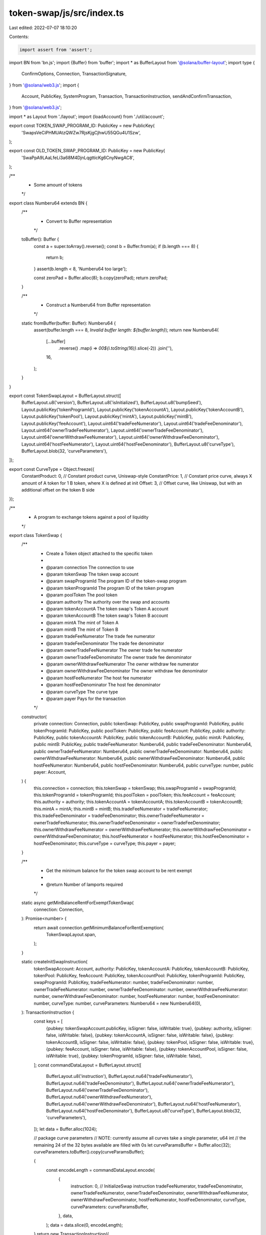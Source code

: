 token-swap/js/src/index.ts
==========================

Last edited: 2022-07-07 18:10:20

Contents:

.. code-block:: ts

    import assert from 'assert';
import BN from 'bn.js';
import {Buffer} from 'buffer';
import * as BufferLayout from '@solana/buffer-layout';
import type {
  ConfirmOptions,
  Connection,
  TransactionSignature,
} from '@solana/web3.js';
import {
  Account,
  PublicKey,
  SystemProgram,
  Transaction,
  TransactionInstruction,
  sendAndConfirmTransaction,
} from '@solana/web3.js';

import * as Layout from './layout';
import {loadAccount} from './util/account';

export const TOKEN_SWAP_PROGRAM_ID: PublicKey = new PublicKey(
  'SwapsVeCiPHMUAtzQWZw7RjsKjgCjhwU55QGu4U1Szw',
);

export const OLD_TOKEN_SWAP_PROGRAM_ID: PublicKey = new PublicKey(
  'SwaPpA9LAaLfeLi3a68M4DjnLqgtticKg6CnyNwgAC8',
);

/**
 * Some amount of tokens
 */
export class Numberu64 extends BN {
  /**
   * Convert to Buffer representation
   */
  toBuffer(): Buffer {
    const a = super.toArray().reverse();
    const b = Buffer.from(a);
    if (b.length === 8) {
      return b;
    }
    assert(b.length < 8, 'Numberu64 too large');

    const zeroPad = Buffer.alloc(8);
    b.copy(zeroPad);
    return zeroPad;
  }

  /**
   * Construct a Numberu64 from Buffer representation
   */
  static fromBuffer(buffer: Buffer): Numberu64 {
    assert(buffer.length === 8, `Invalid buffer length: ${buffer.length}`);
    return new Numberu64(
      [...buffer]
        .reverse()
        .map(i => `00${i.toString(16)}`.slice(-2))
        .join(''),
      16,
    );
  }
}

export const TokenSwapLayout = BufferLayout.struct([
  BufferLayout.u8('version'),
  BufferLayout.u8('isInitialized'),
  BufferLayout.u8('bumpSeed'),
  Layout.publicKey('tokenProgramId'),
  Layout.publicKey('tokenAccountA'),
  Layout.publicKey('tokenAccountB'),
  Layout.publicKey('tokenPool'),
  Layout.publicKey('mintA'),
  Layout.publicKey('mintB'),
  Layout.publicKey('feeAccount'),
  Layout.uint64('tradeFeeNumerator'),
  Layout.uint64('tradeFeeDenominator'),
  Layout.uint64('ownerTradeFeeNumerator'),
  Layout.uint64('ownerTradeFeeDenominator'),
  Layout.uint64('ownerWithdrawFeeNumerator'),
  Layout.uint64('ownerWithdrawFeeDenominator'),
  Layout.uint64('hostFeeNumerator'),
  Layout.uint64('hostFeeDenominator'),
  BufferLayout.u8('curveType'),
  BufferLayout.blob(32, 'curveParameters'),
]);

export const CurveType = Object.freeze({
  ConstantProduct: 0, // Constant product curve, Uniswap-style
  ConstantPrice: 1, // Constant price curve, always X amount of A token for 1 B token, where X is defined at init
  Offset: 3, // Offset curve, like Uniswap, but with an additional offset on the token B side
});

/**
 * A program to exchange tokens against a pool of liquidity
 */
export class TokenSwap {
  /**
   * Create a Token object attached to the specific token
   *
   * @param connection The connection to use
   * @param tokenSwap The token swap account
   * @param swapProgramId The program ID of the token-swap program
   * @param tokenProgramId The program ID of the token program
   * @param poolToken The pool token
   * @param authority The authority over the swap and accounts
   * @param tokenAccountA The token swap's Token A account
   * @param tokenAccountB The token swap's Token B account
   * @param mintA The mint of Token A
   * @param mintB The mint of Token B
   * @param tradeFeeNumerator The trade fee numerator
   * @param tradeFeeDenominator The trade fee denominator
   * @param ownerTradeFeeNumerator The owner trade fee numerator
   * @param ownerTradeFeeDenominator The owner trade fee denominator
   * @param ownerWithdrawFeeNumerator The owner withdraw fee numerator
   * @param ownerWithdrawFeeDenominator The owner withdraw fee denominator
   * @param hostFeeNumerator The host fee numerator
   * @param hostFeeDenominator The host fee denominator
   * @param curveType The curve type
   * @param payer Pays for the transaction
   */
  constructor(
    private connection: Connection,
    public tokenSwap: PublicKey,
    public swapProgramId: PublicKey,
    public tokenProgramId: PublicKey,
    public poolToken: PublicKey,
    public feeAccount: PublicKey,
    public authority: PublicKey,
    public tokenAccountA: PublicKey,
    public tokenAccountB: PublicKey,
    public mintA: PublicKey,
    public mintB: PublicKey,
    public tradeFeeNumerator: Numberu64,
    public tradeFeeDenominator: Numberu64,
    public ownerTradeFeeNumerator: Numberu64,
    public ownerTradeFeeDenominator: Numberu64,
    public ownerWithdrawFeeNumerator: Numberu64,
    public ownerWithdrawFeeDenominator: Numberu64,
    public hostFeeNumerator: Numberu64,
    public hostFeeDenominator: Numberu64,
    public curveType: number,
    public payer: Account,
  ) {
    this.connection = connection;
    this.tokenSwap = tokenSwap;
    this.swapProgramId = swapProgramId;
    this.tokenProgramId = tokenProgramId;
    this.poolToken = poolToken;
    this.feeAccount = feeAccount;
    this.authority = authority;
    this.tokenAccountA = tokenAccountA;
    this.tokenAccountB = tokenAccountB;
    this.mintA = mintA;
    this.mintB = mintB;
    this.tradeFeeNumerator = tradeFeeNumerator;
    this.tradeFeeDenominator = tradeFeeDenominator;
    this.ownerTradeFeeNumerator = ownerTradeFeeNumerator;
    this.ownerTradeFeeDenominator = ownerTradeFeeDenominator;
    this.ownerWithdrawFeeNumerator = ownerWithdrawFeeNumerator;
    this.ownerWithdrawFeeDenominator = ownerWithdrawFeeDenominator;
    this.hostFeeNumerator = hostFeeNumerator;
    this.hostFeeDenominator = hostFeeDenominator;
    this.curveType = curveType;
    this.payer = payer;
  }

  /**
   * Get the minimum balance for the token swap account to be rent exempt
   *
   * @return Number of lamports required
   */
  static async getMinBalanceRentForExemptTokenSwap(
    connection: Connection,
  ): Promise<number> {
    return await connection.getMinimumBalanceForRentExemption(
      TokenSwapLayout.span,
    );
  }

  static createInitSwapInstruction(
    tokenSwapAccount: Account,
    authority: PublicKey,
    tokenAccountA: PublicKey,
    tokenAccountB: PublicKey,
    tokenPool: PublicKey,
    feeAccount: PublicKey,
    tokenAccountPool: PublicKey,
    tokenProgramId: PublicKey,
    swapProgramId: PublicKey,
    tradeFeeNumerator: number,
    tradeFeeDenominator: number,
    ownerTradeFeeNumerator: number,
    ownerTradeFeeDenominator: number,
    ownerWithdrawFeeNumerator: number,
    ownerWithdrawFeeDenominator: number,
    hostFeeNumerator: number,
    hostFeeDenominator: number,
    curveType: number,
    curveParameters: Numberu64 = new Numberu64(0),
  ): TransactionInstruction {
    const keys = [
      {pubkey: tokenSwapAccount.publicKey, isSigner: false, isWritable: true},
      {pubkey: authority, isSigner: false, isWritable: false},
      {pubkey: tokenAccountA, isSigner: false, isWritable: false},
      {pubkey: tokenAccountB, isSigner: false, isWritable: false},
      {pubkey: tokenPool, isSigner: false, isWritable: true},
      {pubkey: feeAccount, isSigner: false, isWritable: false},
      {pubkey: tokenAccountPool, isSigner: false, isWritable: true},
      {pubkey: tokenProgramId, isSigner: false, isWritable: false},
    ];
    const commandDataLayout = BufferLayout.struct([
      BufferLayout.u8('instruction'),
      BufferLayout.nu64('tradeFeeNumerator'),
      BufferLayout.nu64('tradeFeeDenominator'),
      BufferLayout.nu64('ownerTradeFeeNumerator'),
      BufferLayout.nu64('ownerTradeFeeDenominator'),
      BufferLayout.nu64('ownerWithdrawFeeNumerator'),
      BufferLayout.nu64('ownerWithdrawFeeDenominator'),
      BufferLayout.nu64('hostFeeNumerator'),
      BufferLayout.nu64('hostFeeDenominator'),
      BufferLayout.u8('curveType'),
      BufferLayout.blob(32, 'curveParameters'),
    ]);
    let data = Buffer.alloc(1024);

    // package curve parameters
    // NOTE: currently assume all curves take a single parameter, u64 int
    //       the remaining 24 of the 32 bytes available are filled with 0s
    let curveParamsBuffer = Buffer.alloc(32);
    curveParameters.toBuffer().copy(curveParamsBuffer);

    {
      const encodeLength = commandDataLayout.encode(
        {
          instruction: 0, // InitializeSwap instruction
          tradeFeeNumerator,
          tradeFeeDenominator,
          ownerTradeFeeNumerator,
          ownerTradeFeeDenominator,
          ownerWithdrawFeeNumerator,
          ownerWithdrawFeeDenominator,
          hostFeeNumerator,
          hostFeeDenominator,
          curveType,
          curveParameters: curveParamsBuffer,
        },
        data,
      );
      data = data.slice(0, encodeLength);
    }
    return new TransactionInstruction({
      keys,
      programId: swapProgramId,
      data,
    });
  }

  static async loadTokenSwap(
    connection: Connection,
    address: PublicKey,
    programId: PublicKey,
    payer: Account,
  ): Promise<TokenSwap> {
    const data = await loadAccount(connection, address, programId);
    const tokenSwapData = TokenSwapLayout.decode(data);
    if (!tokenSwapData.isInitialized) {
      throw new Error(`Invalid token swap state`);
    }

    const [authority] = await PublicKey.findProgramAddress(
      [address.toBuffer()],
      programId,
    );

    const poolToken = new PublicKey(tokenSwapData.tokenPool);
    const feeAccount = new PublicKey(tokenSwapData.feeAccount);
    const tokenAccountA = new PublicKey(tokenSwapData.tokenAccountA);
    const tokenAccountB = new PublicKey(tokenSwapData.tokenAccountB);
    const mintA = new PublicKey(tokenSwapData.mintA);
    const mintB = new PublicKey(tokenSwapData.mintB);
    const tokenProgramId = new PublicKey(tokenSwapData.tokenProgramId);

    const tradeFeeNumerator = Numberu64.fromBuffer(
      tokenSwapData.tradeFeeNumerator,
    );
    const tradeFeeDenominator = Numberu64.fromBuffer(
      tokenSwapData.tradeFeeDenominator,
    );
    const ownerTradeFeeNumerator = Numberu64.fromBuffer(
      tokenSwapData.ownerTradeFeeNumerator,
    );
    const ownerTradeFeeDenominator = Numberu64.fromBuffer(
      tokenSwapData.ownerTradeFeeDenominator,
    );
    const ownerWithdrawFeeNumerator = Numberu64.fromBuffer(
      tokenSwapData.ownerWithdrawFeeNumerator,
    );
    const ownerWithdrawFeeDenominator = Numberu64.fromBuffer(
      tokenSwapData.ownerWithdrawFeeDenominator,
    );
    const hostFeeNumerator = Numberu64.fromBuffer(
      tokenSwapData.hostFeeNumerator,
    );
    const hostFeeDenominator = Numberu64.fromBuffer(
      tokenSwapData.hostFeeDenominator,
    );
    const curveType = tokenSwapData.curveType;

    return new TokenSwap(
      connection,
      address,
      programId,
      tokenProgramId,
      poolToken,
      feeAccount,
      authority,
      tokenAccountA,
      tokenAccountB,
      mintA,
      mintB,
      tradeFeeNumerator,
      tradeFeeDenominator,
      ownerTradeFeeNumerator,
      ownerTradeFeeDenominator,
      ownerWithdrawFeeNumerator,
      ownerWithdrawFeeDenominator,
      hostFeeNumerator,
      hostFeeDenominator,
      curveType,
      payer,
    );
  }

  /**
   * Create a new Token Swap
   *
   * @param connection The connection to use
   * @param payer Pays for the transaction
   * @param tokenSwapAccount The token swap account
   * @param authority The authority over the swap and accounts
   * @param tokenAccountA: The token swap's Token A account
   * @param tokenAccountB: The token swap's Token B account
   * @param poolToken The pool token
   * @param tokenAccountPool The token swap's pool token account
   * @param tokenProgramId The program ID of the token program
   * @param swapProgramId The program ID of the token-swap program
   * @param feeNumerator Numerator of the fee ratio
   * @param feeDenominator Denominator of the fee ratio
   * @return Token object for the newly minted token, Public key of the account holding the total supply of new tokens
   */
  static async createTokenSwap(
    connection: Connection,
    payer: Account,
    tokenSwapAccount: Account,
    authority: PublicKey,
    tokenAccountA: PublicKey,
    tokenAccountB: PublicKey,
    poolToken: PublicKey,
    mintA: PublicKey,
    mintB: PublicKey,
    feeAccount: PublicKey,
    tokenAccountPool: PublicKey,
    swapProgramId: PublicKey,
    tokenProgramId: PublicKey,
    tradeFeeNumerator: number,
    tradeFeeDenominator: number,
    ownerTradeFeeNumerator: number,
    ownerTradeFeeDenominator: number,
    ownerWithdrawFeeNumerator: number,
    ownerWithdrawFeeDenominator: number,
    hostFeeNumerator: number,
    hostFeeDenominator: number,
    curveType: number,
    curveParameters?: Numberu64,
    confirmOptions?: ConfirmOptions,
  ): Promise<TokenSwap> {
    let transaction;
    const tokenSwap = new TokenSwap(
      connection,
      tokenSwapAccount.publicKey,
      swapProgramId,
      tokenProgramId,
      poolToken,
      feeAccount,
      authority,
      tokenAccountA,
      tokenAccountB,
      mintA,
      mintB,
      new Numberu64(tradeFeeNumerator),
      new Numberu64(tradeFeeDenominator),
      new Numberu64(ownerTradeFeeNumerator),
      new Numberu64(ownerTradeFeeDenominator),
      new Numberu64(ownerWithdrawFeeNumerator),
      new Numberu64(ownerWithdrawFeeDenominator),
      new Numberu64(hostFeeNumerator),
      new Numberu64(hostFeeDenominator),
      curveType,
      payer,
    );

    // Allocate memory for the account
    const balanceNeeded = await TokenSwap.getMinBalanceRentForExemptTokenSwap(
      connection,
    );
    transaction = new Transaction();
    transaction.add(
      SystemProgram.createAccount({
        fromPubkey: payer.publicKey,
        newAccountPubkey: tokenSwapAccount.publicKey,
        lamports: balanceNeeded,
        space: TokenSwapLayout.span,
        programId: swapProgramId,
      }),
    );

    const instruction = TokenSwap.createInitSwapInstruction(
      tokenSwapAccount,
      authority,
      tokenAccountA,
      tokenAccountB,
      poolToken,
      feeAccount,
      tokenAccountPool,
      tokenProgramId,
      swapProgramId,
      tradeFeeNumerator,
      tradeFeeDenominator,
      ownerTradeFeeNumerator,
      ownerTradeFeeDenominator,
      ownerWithdrawFeeNumerator,
      ownerWithdrawFeeDenominator,
      hostFeeNumerator,
      hostFeeDenominator,
      curveType,
      curveParameters,
    );

    transaction.add(instruction);
    await sendAndConfirmTransaction(
      connection,
      transaction,
      [payer, tokenSwapAccount],
      confirmOptions,
    );

    return tokenSwap;
  }

  /**
   * Swap token A for token B
   *
   * @param userSource User's source token account
   * @param poolSource Pool's source token account
   * @param poolDestination Pool's destination token account
   * @param userDestination User's destination token account
   * @param hostFeeAccount Host account to gather fees
   * @param userTransferAuthority Account delegated to transfer user's tokens
   * @param amountIn Amount to transfer from source account
   * @param minimumAmountOut Minimum amount of tokens the user will receive
   */
  async swap(
    userSource: PublicKey,
    poolSource: PublicKey,
    poolDestination: PublicKey,
    userDestination: PublicKey,
    hostFeeAccount: PublicKey | null,
    userTransferAuthority: Account,
    amountIn: number | Numberu64,
    minimumAmountOut: number | Numberu64,
    confirmOptions?: ConfirmOptions,
  ): Promise<TransactionSignature> {
    return await sendAndConfirmTransaction(
      this.connection,
      new Transaction().add(
        TokenSwap.swapInstruction(
          this.tokenSwap,
          this.authority,
          userTransferAuthority.publicKey,
          userSource,
          poolSource,
          poolDestination,
          userDestination,
          this.poolToken,
          this.feeAccount,
          hostFeeAccount,
          this.swapProgramId,
          this.tokenProgramId,
          amountIn,
          minimumAmountOut,
        ),
      ),
      [this.payer, userTransferAuthority],
      confirmOptions,
    );
  }

  static swapInstruction(
    tokenSwap: PublicKey,
    authority: PublicKey,
    userTransferAuthority: PublicKey,
    userSource: PublicKey,
    poolSource: PublicKey,
    poolDestination: PublicKey,
    userDestination: PublicKey,
    poolMint: PublicKey,
    feeAccount: PublicKey,
    hostFeeAccount: PublicKey | null,
    swapProgramId: PublicKey,
    tokenProgramId: PublicKey,
    amountIn: number | Numberu64,
    minimumAmountOut: number | Numberu64,
  ): TransactionInstruction {
    const dataLayout = BufferLayout.struct([
      BufferLayout.u8('instruction'),
      Layout.uint64('amountIn'),
      Layout.uint64('minimumAmountOut'),
    ]);

    const data = Buffer.alloc(dataLayout.span);
    dataLayout.encode(
      {
        instruction: 1, // Swap instruction
        amountIn: new Numberu64(amountIn).toBuffer(),
        minimumAmountOut: new Numberu64(minimumAmountOut).toBuffer(),
      },
      data,
    );

    const keys = [
      {pubkey: tokenSwap, isSigner: false, isWritable: false},
      {pubkey: authority, isSigner: false, isWritable: false},
      {pubkey: userTransferAuthority, isSigner: true, isWritable: false},
      {pubkey: userSource, isSigner: false, isWritable: true},
      {pubkey: poolSource, isSigner: false, isWritable: true},
      {pubkey: poolDestination, isSigner: false, isWritable: true},
      {pubkey: userDestination, isSigner: false, isWritable: true},
      {pubkey: poolMint, isSigner: false, isWritable: true},
      {pubkey: feeAccount, isSigner: false, isWritable: true},
      {pubkey: tokenProgramId, isSigner: false, isWritable: false},
    ];
    if (hostFeeAccount !== null) {
      keys.push({pubkey: hostFeeAccount, isSigner: false, isWritable: true});
    }
    return new TransactionInstruction({
      keys,
      programId: swapProgramId,
      data,
    });
  }

  /**
   * Deposit tokens into the pool
   * @param userAccountA User account for token A
   * @param userAccountB User account for token B
   * @param poolAccount User account for pool token
   * @param userTransferAuthority Account delegated to transfer user's tokens
   * @param poolTokenAmount Amount of pool tokens to mint
   * @param maximumTokenA The maximum amount of token A to deposit
   * @param maximumTokenB The maximum amount of token B to deposit
   */
  async depositAllTokenTypes(
    userAccountA: PublicKey,
    userAccountB: PublicKey,
    poolAccount: PublicKey,
    userTransferAuthority: Account,
    poolTokenAmount: number | Numberu64,
    maximumTokenA: number | Numberu64,
    maximumTokenB: number | Numberu64,
    confirmOptions?: ConfirmOptions,
  ): Promise<TransactionSignature> {
    return await sendAndConfirmTransaction(
      this.connection,
      new Transaction().add(
        TokenSwap.depositAllTokenTypesInstruction(
          this.tokenSwap,
          this.authority,
          userTransferAuthority.publicKey,
          userAccountA,
          userAccountB,
          this.tokenAccountA,
          this.tokenAccountB,
          this.poolToken,
          poolAccount,
          this.swapProgramId,
          this.tokenProgramId,
          poolTokenAmount,
          maximumTokenA,
          maximumTokenB,
        ),
      ),
      [this.payer, userTransferAuthority],
      confirmOptions,
    );
  }

  static depositAllTokenTypesInstruction(
    tokenSwap: PublicKey,
    authority: PublicKey,
    userTransferAuthority: PublicKey,
    sourceA: PublicKey,
    sourceB: PublicKey,
    intoA: PublicKey,
    intoB: PublicKey,
    poolToken: PublicKey,
    poolAccount: PublicKey,
    swapProgramId: PublicKey,
    tokenProgramId: PublicKey,
    poolTokenAmount: number | Numberu64,
    maximumTokenA: number | Numberu64,
    maximumTokenB: number | Numberu64,
  ): TransactionInstruction {
    const dataLayout = BufferLayout.struct([
      BufferLayout.u8('instruction'),
      Layout.uint64('poolTokenAmount'),
      Layout.uint64('maximumTokenA'),
      Layout.uint64('maximumTokenB'),
    ]);

    const data = Buffer.alloc(dataLayout.span);
    dataLayout.encode(
      {
        instruction: 2, // Deposit instruction
        poolTokenAmount: new Numberu64(poolTokenAmount).toBuffer(),
        maximumTokenA: new Numberu64(maximumTokenA).toBuffer(),
        maximumTokenB: new Numberu64(maximumTokenB).toBuffer(),
      },
      data,
    );

    const keys = [
      {pubkey: tokenSwap, isSigner: false, isWritable: false},
      {pubkey: authority, isSigner: false, isWritable: false},
      {pubkey: userTransferAuthority, isSigner: true, isWritable: false},
      {pubkey: sourceA, isSigner: false, isWritable: true},
      {pubkey: sourceB, isSigner: false, isWritable: true},
      {pubkey: intoA, isSigner: false, isWritable: true},
      {pubkey: intoB, isSigner: false, isWritable: true},
      {pubkey: poolToken, isSigner: false, isWritable: true},
      {pubkey: poolAccount, isSigner: false, isWritable: true},
      {pubkey: tokenProgramId, isSigner: false, isWritable: false},
    ];
    return new TransactionInstruction({
      keys,
      programId: swapProgramId,
      data,
    });
  }

  /**
   * Withdraw tokens from the pool
   *
   * @param userAccountA User account for token A
   * @param userAccountB User account for token B
   * @param poolAccount User account for pool token
   * @param userTransferAuthority Account delegated to transfer user's tokens
   * @param poolTokenAmount Amount of pool tokens to burn
   * @param minimumTokenA The minimum amount of token A to withdraw
   * @param minimumTokenB The minimum amount of token B to withdraw
   */
  async withdrawAllTokenTypes(
    userAccountA: PublicKey,
    userAccountB: PublicKey,
    poolAccount: PublicKey,
    userTransferAuthority: Account,
    poolTokenAmount: number | Numberu64,
    minimumTokenA: number | Numberu64,
    minimumTokenB: number | Numberu64,
    confirmOptions?: ConfirmOptions,
  ): Promise<TransactionSignature> {
    return await sendAndConfirmTransaction(
      this.connection,
      new Transaction().add(
        TokenSwap.withdrawAllTokenTypesInstruction(
          this.tokenSwap,
          this.authority,
          userTransferAuthority.publicKey,
          this.poolToken,
          this.feeAccount,
          poolAccount,
          this.tokenAccountA,
          this.tokenAccountB,
          userAccountA,
          userAccountB,
          this.swapProgramId,
          this.tokenProgramId,
          poolTokenAmount,
          minimumTokenA,
          minimumTokenB,
        ),
      ),
      [this.payer, userTransferAuthority],
      confirmOptions,
    );
  }

  static withdrawAllTokenTypesInstruction(
    tokenSwap: PublicKey,
    authority: PublicKey,
    userTransferAuthority: PublicKey,
    poolMint: PublicKey,
    feeAccount: PublicKey,
    sourcePoolAccount: PublicKey,
    fromA: PublicKey,
    fromB: PublicKey,
    userAccountA: PublicKey,
    userAccountB: PublicKey,
    swapProgramId: PublicKey,
    tokenProgramId: PublicKey,
    poolTokenAmount: number | Numberu64,
    minimumTokenA: number | Numberu64,
    minimumTokenB: number | Numberu64,
  ): TransactionInstruction {
    const dataLayout = BufferLayout.struct([
      BufferLayout.u8('instruction'),
      Layout.uint64('poolTokenAmount'),
      Layout.uint64('minimumTokenA'),
      Layout.uint64('minimumTokenB'),
    ]);

    const data = Buffer.alloc(dataLayout.span);
    dataLayout.encode(
      {
        instruction: 3, // Withdraw instruction
        poolTokenAmount: new Numberu64(poolTokenAmount).toBuffer(),
        minimumTokenA: new Numberu64(minimumTokenA).toBuffer(),
        minimumTokenB: new Numberu64(minimumTokenB).toBuffer(),
      },
      data,
    );

    const keys = [
      {pubkey: tokenSwap, isSigner: false, isWritable: false},
      {pubkey: authority, isSigner: false, isWritable: false},
      {pubkey: userTransferAuthority, isSigner: true, isWritable: false},
      {pubkey: poolMint, isSigner: false, isWritable: true},
      {pubkey: sourcePoolAccount, isSigner: false, isWritable: true},
      {pubkey: fromA, isSigner: false, isWritable: true},
      {pubkey: fromB, isSigner: false, isWritable: true},
      {pubkey: userAccountA, isSigner: false, isWritable: true},
      {pubkey: userAccountB, isSigner: false, isWritable: true},
      {pubkey: feeAccount, isSigner: false, isWritable: true},
      {pubkey: tokenProgramId, isSigner: false, isWritable: false},
    ];
    return new TransactionInstruction({
      keys,
      programId: swapProgramId,
      data,
    });
  }

  /**
   * Deposit one side of tokens into the pool
   * @param userAccount User account to deposit token A or B
   * @param poolAccount User account to receive pool tokens
   * @param userTransferAuthority Account delegated to transfer user's tokens
   * @param sourceTokenAmount The amount of token A or B to deposit
   * @param minimumPoolTokenAmount Minimum amount of pool tokens to mint
   */
  async depositSingleTokenTypeExactAmountIn(
    userAccount: PublicKey,
    poolAccount: PublicKey,
    userTransferAuthority: Account,
    sourceTokenAmount: number | Numberu64,
    minimumPoolTokenAmount: number | Numberu64,
    confirmOptions?: ConfirmOptions,
  ): Promise<TransactionSignature> {
    return await sendAndConfirmTransaction(
      this.connection,
      new Transaction().add(
        TokenSwap.depositSingleTokenTypeExactAmountInInstruction(
          this.tokenSwap,
          this.authority,
          userTransferAuthority.publicKey,
          userAccount,
          this.tokenAccountA,
          this.tokenAccountB,
          this.poolToken,
          poolAccount,
          this.swapProgramId,
          this.tokenProgramId,
          sourceTokenAmount,
          minimumPoolTokenAmount,
        ),
      ),
      [this.payer, userTransferAuthority],
      confirmOptions,
    );
  }

  static depositSingleTokenTypeExactAmountInInstruction(
    tokenSwap: PublicKey,
    authority: PublicKey,
    userTransferAuthority: PublicKey,
    source: PublicKey,
    intoA: PublicKey,
    intoB: PublicKey,
    poolToken: PublicKey,
    poolAccount: PublicKey,
    swapProgramId: PublicKey,
    tokenProgramId: PublicKey,
    sourceTokenAmount: number | Numberu64,
    minimumPoolTokenAmount: number | Numberu64,
  ): TransactionInstruction {
    const dataLayout = BufferLayout.struct([
      BufferLayout.u8('instruction'),
      Layout.uint64('sourceTokenAmount'),
      Layout.uint64('minimumPoolTokenAmount'),
    ]);

    const data = Buffer.alloc(dataLayout.span);
    dataLayout.encode(
      {
        instruction: 4, // depositSingleTokenTypeExactAmountIn instruction
        sourceTokenAmount: new Numberu64(sourceTokenAmount).toBuffer(),
        minimumPoolTokenAmount: new Numberu64(
          minimumPoolTokenAmount,
        ).toBuffer(),
      },
      data,
    );

    const keys = [
      {pubkey: tokenSwap, isSigner: false, isWritable: false},
      {pubkey: authority, isSigner: false, isWritable: false},
      {pubkey: userTransferAuthority, isSigner: true, isWritable: false},
      {pubkey: source, isSigner: false, isWritable: true},
      {pubkey: intoA, isSigner: false, isWritable: true},
      {pubkey: intoB, isSigner: false, isWritable: true},
      {pubkey: poolToken, isSigner: false, isWritable: true},
      {pubkey: poolAccount, isSigner: false, isWritable: true},
      {pubkey: tokenProgramId, isSigner: false, isWritable: false},
    ];
    return new TransactionInstruction({
      keys,
      programId: swapProgramId,
      data,
    });
  }

  /**
   * Withdraw tokens from the pool
   *
   * @param userAccount User account to receive token A or B
   * @param poolAccount User account to burn pool token
   * @param userTransferAuthority Account delegated to transfer user's tokens
   * @param destinationTokenAmount The amount of token A or B to withdraw
   * @param maximumPoolTokenAmount Maximum amount of pool tokens to burn
   */
  async withdrawSingleTokenTypeExactAmountOut(
    userAccount: PublicKey,
    poolAccount: PublicKey,
    userTransferAuthority: Account,
    destinationTokenAmount: number | Numberu64,
    maximumPoolTokenAmount: number | Numberu64,
    confirmOptions?: ConfirmOptions,
  ): Promise<TransactionSignature> {
    return await sendAndConfirmTransaction(
      this.connection,
      new Transaction().add(
        TokenSwap.withdrawSingleTokenTypeExactAmountOutInstruction(
          this.tokenSwap,
          this.authority,
          userTransferAuthority.publicKey,
          this.poolToken,
          this.feeAccount,
          poolAccount,
          this.tokenAccountA,
          this.tokenAccountB,
          userAccount,
          this.swapProgramId,
          this.tokenProgramId,
          destinationTokenAmount,
          maximumPoolTokenAmount,
        ),
      ),
      [this.payer, userTransferAuthority],
      confirmOptions,
    );
  }

  static withdrawSingleTokenTypeExactAmountOutInstruction(
    tokenSwap: PublicKey,
    authority: PublicKey,
    userTransferAuthority: PublicKey,
    poolMint: PublicKey,
    feeAccount: PublicKey,
    sourcePoolAccount: PublicKey,
    fromA: PublicKey,
    fromB: PublicKey,
    userAccount: PublicKey,
    swapProgramId: PublicKey,
    tokenProgramId: PublicKey,
    destinationTokenAmount: number | Numberu64,
    maximumPoolTokenAmount: number | Numberu64,
  ): TransactionInstruction {
    const dataLayout = BufferLayout.struct([
      BufferLayout.u8('instruction'),
      Layout.uint64('destinationTokenAmount'),
      Layout.uint64('maximumPoolTokenAmount'),
    ]);

    const data = Buffer.alloc(dataLayout.span);
    dataLayout.encode(
      {
        instruction: 5, // withdrawSingleTokenTypeExactAmountOut instruction
        destinationTokenAmount: new Numberu64(
          destinationTokenAmount,
        ).toBuffer(),
        maximumPoolTokenAmount: new Numberu64(
          maximumPoolTokenAmount,
        ).toBuffer(),
      },
      data,
    );

    const keys = [
      {pubkey: tokenSwap, isSigner: false, isWritable: false},
      {pubkey: authority, isSigner: false, isWritable: false},
      {pubkey: userTransferAuthority, isSigner: true, isWritable: false},
      {pubkey: poolMint, isSigner: false, isWritable: true},
      {pubkey: sourcePoolAccount, isSigner: false, isWritable: true},
      {pubkey: fromA, isSigner: false, isWritable: true},
      {pubkey: fromB, isSigner: false, isWritable: true},
      {pubkey: userAccount, isSigner: false, isWritable: true},
      {pubkey: feeAccount, isSigner: false, isWritable: true},
      {pubkey: tokenProgramId, isSigner: false, isWritable: false},
    ];
    return new TransactionInstruction({
      keys,
      programId: swapProgramId,
      data,
    });
  }
}



